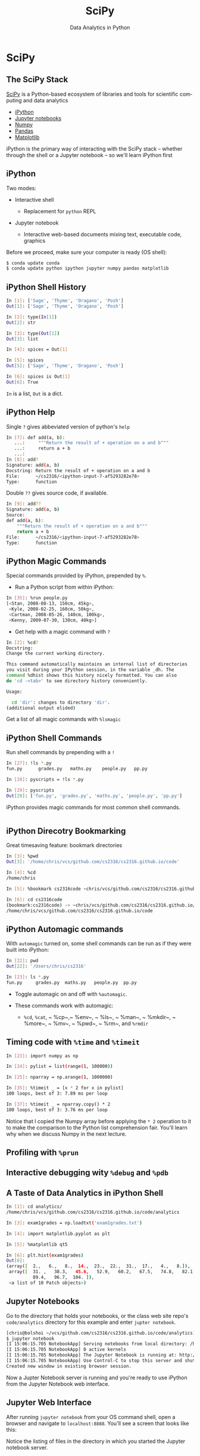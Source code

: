#+TITLE: SciPy
#+AUTHOR: Data Analytics in Python
#+EMAIL:
#+DATE:
#+DESCRIPTION:
#+KEYWORDS:
#+LANGUAGE:  en
#+OPTIONS: H:2 toc:nil num:t
#+BEAMER_FRAME_LEVEL: 2
#+COLUMNS: %40ITEM %10BEAMER_env(Env) %9BEAMER_envargs(Env Args) %4BEAMER_col(Col) %10BEAMER_extra(Extra)
#+LaTeX_CLASS: beamer
#+LaTeX_CLASS_OPTIONS: [smaller]
#+LaTeX_HEADER: \usepackage{verbatim, multicol, tabularx,}
#+LaTeX_HEADER: \usepackage{amsmath,amsthm, amssymb, latexsym, listings, qtree}
#+LaTeX_HEADER: \lstset{frame=tb, aboveskip=1mm, belowskip=0mm, showstringspaces=false, columns=flexible, basicstyle={\scriptsize\ttfamily}, numbers=left, frame=single, breaklines=true, breakatwhitespace=true}
#+LaTeX_HEADER: \setbeamertemplate{footline}[frame number]


* SciPy

** The SciPy Stack

[[https://www.scipy.org/][SciPy]] is a Python-based ecosystem of libraries and tools for scientific computing and data analytics

- [[http://ipython.org/][iPython]]
- [[http://jupyter.org/][Jupyter notebooks]]
- [[http://www.numpy.org/][Numpy]]
- [[http://pandas.pydata.org/][Pandas]]
- [[http://matplotlib.org/][Matplotlib]]

iPython is the primary way of interacting with the SciPy stack -- whether through the shell or a Jupyter notebook -- so we'll learn iPython first

** iPython

Two modes:

- Interactive shell

  - Replacement for ~python~ REPL

- Jupyter notebook

  - Interactive web-based documents mixing text, executable code, graphics

Before we proceed, make sure your computer is ready (OS shell):

#+BEGIN_SRC sh
$ conda update conda
$ conda update python ipython jupyter numpy pandas matplotlib

#+END_SRC

** iPython Shell History

#+BEGIN_SRC sh
In [1]: ['Sage', 'Thyme', 'Oragano', 'Posh']
Out[1]: ['Sage', 'Thyme', 'Oragano', 'Posh']

In [2]: type(In[1])
Out[2]: str

In [3]: type(Out[1])
Out[3]: list

In [4]: spices = Out[1]

In [5]: spices
Out[5]: ['Sage', 'Thyme', 'Oragano', 'Posh']

In [6]: spices is Out[1]
Out[6]: True
#+END_SRC

~In~ is a list, ~Out~ is a dict.

** iPython Help

Single ~?~ gives abbeviated version of python's ~help~

#+BEGIN_SRC sh
In [7]: def add(a, b):
   ...:     """Return the result of + operation on a and b"""
   ...:     return a + b
   ...:
In [8]: add?
Signature: add(a, b)
Docstring: Return the result of + operation on a and b
File:      ~/cs2316/<ipython-input-7-af5293282e78>
Type:      function
#+END_SRC

Double ~??~ gives source code, if available.

#+BEGIN_SRC sh
In [9]: add??
Signature: add(a, b)
Source:
def add(a, b):
    """Return the result of + operation on a and b"""
    return a + b
File:      ~/cs2316/<ipython-input-7-af5293282e78>
Type:      function
#+END_SRC

** iPython Magic Commands

Special commands provided by iPython, prepended by ~%~.

- Run a Python script from within iPython:
#+BEGIN_SRC sh
In [35]: %run people.py
[<Stan, 2008-08-13, 150cm, 45kg>,
 <Kyle, 2008-02-25, 160cm, 50kg>,
 <Cartman, 2008-05-26, 140cm, 100kg>,
 <Kenny, 2009-07-30, 130cm, 40kg>]
#+END_SRC

- Get help with a magic command with ~?~
#+BEGIN_SRC sh
In [2]: %cd?
Docstring:
Change the current working directory.

This command automatically maintains an internal list of directories
you visit during your IPython session, in the variable _dh. The
command %dhist shows this history nicely formatted. You can also
do 'cd -<tab>' to see directory history conveniently.

Usage:

  cd 'dir': changes to directory 'dir'.
(additional output elided)
#+END_SRC

Get a list of all magic commands with ~%lsmagic~


** iPython Shell Commands

Run shell commands by prepending with a ~!~

#+BEGIN_SRC sh
In [27]: !ls *.py
fun.py		grades.py	maths.py	people.py	pp.py

In [28]: pyscripts = !ls *.py

In [29]: pyscripts
Out[29]: ['fun.py', 'grades.py', 'maths.py', 'people.py', 'pp.py']
#+END_SRC

iPython provides magic commands for most common shell commands.

#+BEGIN_SRC sh

#+END_SRC

** iPython Direcotry Bookmarking

Great timesaving feature: bookmark directories

#+BEGIN_SRC sh
In [3]: %pwd
Out[3]: '/home/chris/vcs/github.com/cs2316/cs2316.github.io/code'

In [4]: %cd
/home/chris

In [5]: %bookmark cs2316code ~chris/vcs/github.com/cs2316/cs2316.github.io/code

In [6]: cd cs2316code
(bookmark:cs2316code) -> ~chris/vcs/github.com/cs2316/cs2316.github.io/code
/home/chris/vcs/github.com/cs2316/cs2316.github.io/code
#+END_SRC

** iPython Automagic commands

With ~automagic~ turned on, some shell commands can be run as if they were built into iPython:

#+BEGIN_SRC sh
In [22]: pwd
Out[22]: '/Users/chris/cs2316'

In [23]: ls *.py
fun.py     grades.py  maths.py   people.py  pp.py
#+END_SRC

- Toggle automagic on and off with ~%automagic~.

- These commands work with automagic:

  - ~%cd~, ~%cat~, ~ %cp~,~ %env~, ~ %ls~, ~ %man~, ~ %mkdir~, ~ %more~, ~ %mv~, ~ %pwd~, ~ %rm~,  and ~%rmdir~


** Timing code with ~%time~ and ~%timeit~

#+BEGIN_SRC sh
In [23]: import numpy as np

In [24]: pylist = list(range(1, 100000))

In [25]: nparray = np.arange(1, 1000000)

In [35]: %timeit _ = [x * 2 for x in pylist]
100 loops, best of 3: 7.89 ms per loop

In [37]: %timeit _ = nparray.copy() * 2
100 loops, best of 3: 3.76 ms per loop
#+END_SRC

Notice that I copied the Numpy array before applying the ~* 2~ operation to it to make the comparison to the Python list comprehension fair. You'll learn why when we discuss Numpy in the next lecture.

** Profiling with ~%prun~



** Interactive debugging wity ~%debug~ and ~%pdb~

** A Taste of Data Analytics in iPython Shell

#+BEGIN_SRC sh
In [1]: cd analytics/
/home/chris/vcs/github.com/cs2316/cs2316.github.io/code/analytics

In [3]: exam1grades = np.loadtxt('exam1grades.txt')

In [4]: import matplotlib.pyplot as plt

In [5]: %matplotlib qt5

In [6]: plt.hist(exam1grades)
Out[6]:
(array([  2.,   6.,   8.,  14.,  23.,  22.,  31.,  17.,   4.,   8.]),
 array([  31. ,   38.3,   45.6,   52.9,   60.2,   67.5,   74.8,   82.1,
          89.4,   96.7,  104. ]),
 <a list of 10 Patch objects>)
#+END_SRC

#+BEGIN_CENTER
#+ATTR_LATEX: :height 1.5in
[[file:../code/analytics/exam1grades.png]]
#+END_CENTER


** Jupyter Notebooks

Go to the directory that holds your notebooks, or the class web site repo's ~code/analytics~ directory for this example and enter ~jupter notebook~.

#+BEGIN_SRC sh
[chris@bolshoi ~/vcs/github.com/cs2316/cs2316.github.io/code/analytics]
$ jupyter notebook
[I 15:06:15.705 NotebookApp] Serving notebooks from local directory: /home/chris/vcs/github.com/cs2316/cs2316.github.io/code/analytics
[I 15:06:15.705 NotebookApp] 0 active kernels
[I 15:06:15.705 NotebookApp] The Jupyter Notebook is running at: http://localhost:8888/
[I 15:06:15.705 NotebookApp] Use Control-C to stop this server and shut down all kernels (twice to skip confirmation).
Created new window in existing browser session.
#+END_SRC

Now a Jupter Notebook server is running and you're ready to use iPython from the Jupyter Notebook web interface.

** Jupyter Web Interface

After running ~jupyter notebook~ from your OS command shell, open a browser and navigate to ~localhost:8888~. You'll see a screen that looks like this:

#+BEGIN_CENTER
#+ATTR_LATEX: :height 2in
[[file:jupyter-notebook-home.png]]
#+END_CENTER

Notice the listing of files in the directory in which you started the Jupyter notebook server.

** A Taste of Data Analytics in Jupyter Notebook

Select the ~exam1grades.ipynb~ file and you'll get this:

#+BEGIN_CENTER
#+ATTR_LATEX: :height 3in
[[file:jupyter-notebook-exam1grades.png]]
#+END_CENTER
